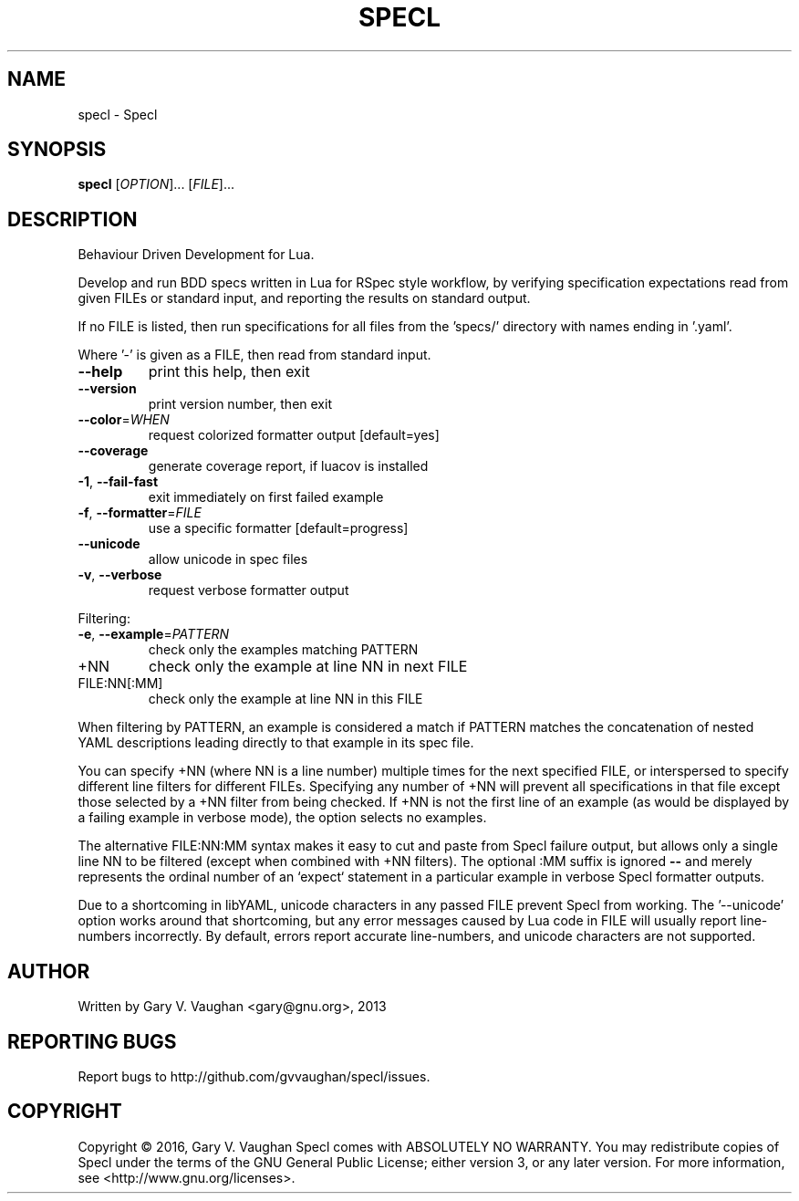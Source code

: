 .\" DO NOT MODIFY THIS FILE!  It was generated by help2man 1.47.3.
.TH SPECL "1" "February 2016" "specl (Specl) 14.1.5" "User Commands"
.SH NAME
specl \- Specl
.SH SYNOPSIS
.B specl
[\fI\,OPTION\/\fR]... [\fI\,FILE\/\fR]...
.SH DESCRIPTION
Behaviour Driven Development for Lua.
.PP
Develop and run BDD specs written in Lua for RSpec style workflow, by verifying
specification expectations read from given FILEs or standard input, and
reporting the results on standard output.
.PP
If no FILE is listed, then run specifications for all files from the 'specs/'
directory with names ending in '.yaml'.
.PP
Where '\-' is given as a FILE, then read from standard input.
.TP
\fB\-\-help\fR
print this help, then exit
.TP
\fB\-\-version\fR
print version number, then exit
.TP
\fB\-\-color\fR=\fI\,WHEN\/\fR
request colorized formatter output [default=yes]
.TP
\fB\-\-coverage\fR
generate coverage report, if luacov is installed
.TP
\fB\-1\fR, \fB\-\-fail\-fast\fR
exit immediately on first failed example
.TP
\fB\-f\fR, \fB\-\-formatter\fR=\fI\,FILE\/\fR
use a specific formatter [default=progress]
.TP
\fB\-\-unicode\fR
allow unicode in spec files
.TP
\fB\-v\fR, \fB\-\-verbose\fR
request verbose formatter output
.PP
Filtering:
.TP
\fB\-e\fR, \fB\-\-example\fR=\fI\,PATTERN\/\fR
check only the examples matching PATTERN
.TP
+NN
check only the example at line NN in next FILE
.TP
FILE:NN[:MM]
check only the example at line NN in this FILE
.PP
When filtering by PATTERN, an example is considered a match if PATTERN matches
the concatenation of nested YAML descriptions leading directly to that example
in its spec file.
.PP
You can specify +NN (where NN is a line number) multiple times for the next
specified FILE, or interspersed to specify different line filters for different
FILEs. Specifying any number of +NN will prevent all specifications in that
file except those selected by a +NN filter from being checked. If +NN is not
the first line of an example (as would be displayed by a failing example in
verbose mode), the option selects no examples.
.PP
The alternative FILE:NN:MM syntax makes it easy to cut and paste from Specl
failure output, but allows only a single line NN to be filtered (except when
combined with +NN filters).  The optional :MM suffix is ignored \fB\-\-\fR and merely
represents the ordinal number of an `expect` statement in a particular example
in verbose Specl formatter outputs.
.PP
Due to a shortcoming in libYAML, unicode characters in any passed FILE prevent
Specl from working. The '\-\-unicode' option works around that shortcoming, but
any error messages caused by Lua code in FILE will usually report line\-numbers
incorrectly.  By default, errors report accurate line\-numbers, and unicode
characters are not supported.
.SH AUTHOR
Written by Gary V. Vaughan <gary@gnu.org>, 2013
.SH "REPORTING BUGS"
Report bugs to http://github.com/gvvaughan/specl/issues.
.SH COPYRIGHT
Copyright \(co 2016, Gary V. Vaughan
Specl comes with ABSOLUTELY NO WARRANTY.
You may redistribute copies of Specl under the terms of the GNU
General Public License; either version 3, or any later version.
For more information, see <http://www.gnu.org/licenses>.
